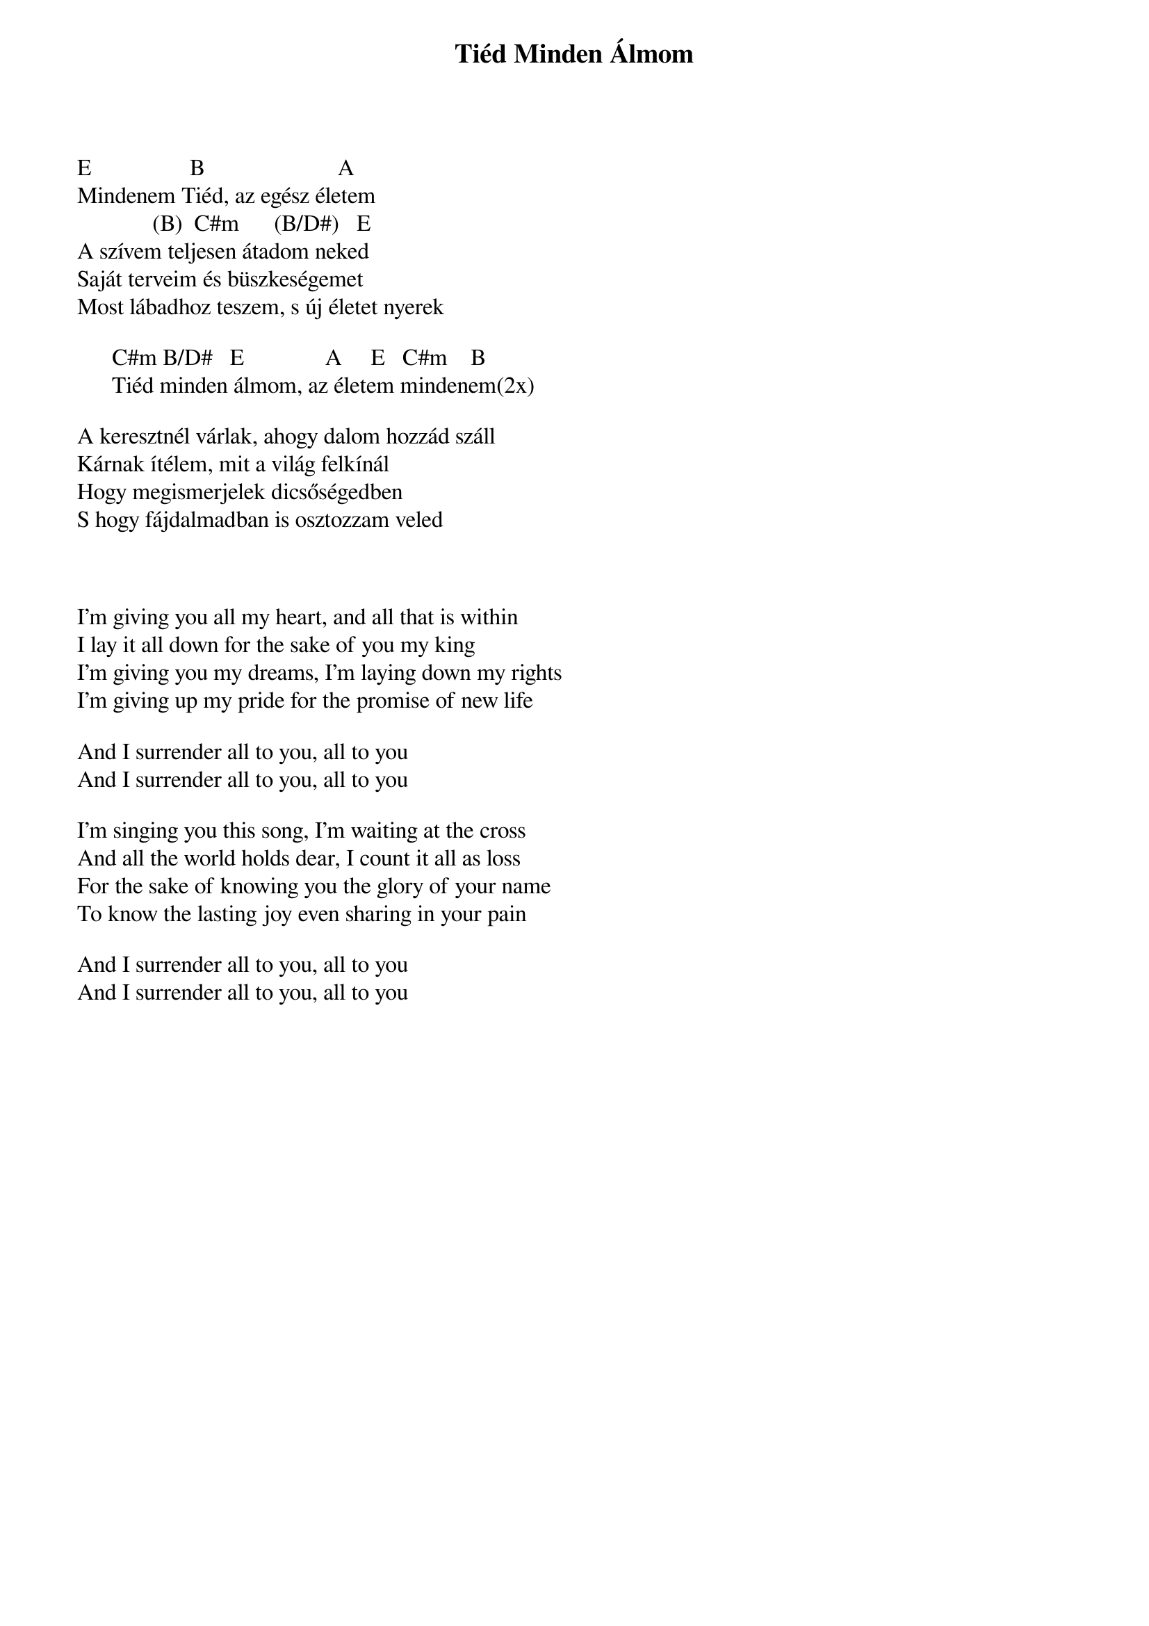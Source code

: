 {title: Tiéd Minden Álmom}
{key: E}
{tempo: 72}
{time: 4/4}
{duration: 0}


E                 B                       A
Mindenem Tiéd, az egész életem
             (B)  C#m      (B/D#)   E
A szívem teljesen átadom neked 
Saját terveim és büszkeségemet 
Most lábadhoz teszem, s új életet nyerek 
 
      C#m B/D#   E              A     E   C#m    B
      Tiéd minden álmom, az életem mindenem(2x) 
 
A keresztnél várlak, ahogy dalom hozzád száll
Kárnak ítélem, mit a világ felkínál
Hogy megismerjelek dicsőségedben
S hogy fájdalmadban is osztozzam veled



I'm giving you all my heart, and all that is within
I lay it all down for the sake of you my king
I'm giving you my dreams, I'm laying down my rights
I'm giving up my pride for the promise of new life

And I surrender all to you, all to you
And I surrender all to you, all to you

I'm singing you this song, I'm waiting at the cross
And all the world holds dear, I count it all as loss
For the sake of knowing you the glory of your name
To know the lasting joy even sharing in your pain

And I surrender all to you, all to you
And I surrender all to you, all to you
